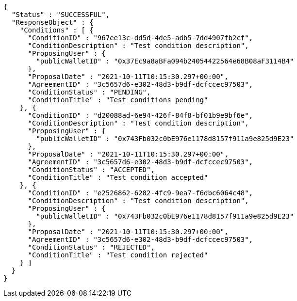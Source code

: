 [source,options="nowrap"]
----
{
  "Status" : "SUCCESSFUL",
  "ResponseObject" : {
    "Conditions" : [ {
      "ConditionID" : "967ee13c-dd5d-4de5-adb5-7dd4907fb2cf",
      "ConditionDescription" : "Test condition description",
      "ProposingUser" : {
        "publicWalletID" : "0x37Ec9a8aBFa094b24054422564e68B08aF3114B4"
      },
      "ProposalDate" : "2021-10-11T10:15:30.297+00:00",
      "AgreementID" : "3c5657d6-e302-48d3-b9df-dcfccec97503",
      "ConditionStatus" : "PENDING",
      "ConditionTitle" : "Test conditions pending"
    }, {
      "ConditionID" : "d20088ad-6e94-426f-84f8-bf01b9e9bf6e",
      "ConditionDescription" : "Test condition description",
      "ProposingUser" : {
        "publicWalletID" : "0x743Fb032c0bE976e1178d8157f911a9e825d9E23"
      },
      "ProposalDate" : "2021-10-11T10:15:30.297+00:00",
      "AgreementID" : "3c5657d6-e302-48d3-b9df-dcfccec97503",
      "ConditionStatus" : "ACCEPTED",
      "ConditionTitle" : "Test condition accepted"
    }, {
      "ConditionID" : "e2526862-6282-4fc9-9ea7-f6dbc6064c48",
      "ConditionDescription" : "Test condition description",
      "ProposingUser" : {
        "publicWalletID" : "0x743Fb032c0bE976e1178d8157f911a9e825d9E23"
      },
      "ProposalDate" : "2021-10-11T10:15:30.297+00:00",
      "AgreementID" : "3c5657d6-e302-48d3-b9df-dcfccec97503",
      "ConditionStatus" : "REJECTED",
      "ConditionTitle" : "Test condition rejected"
    } ]
  }
}
----